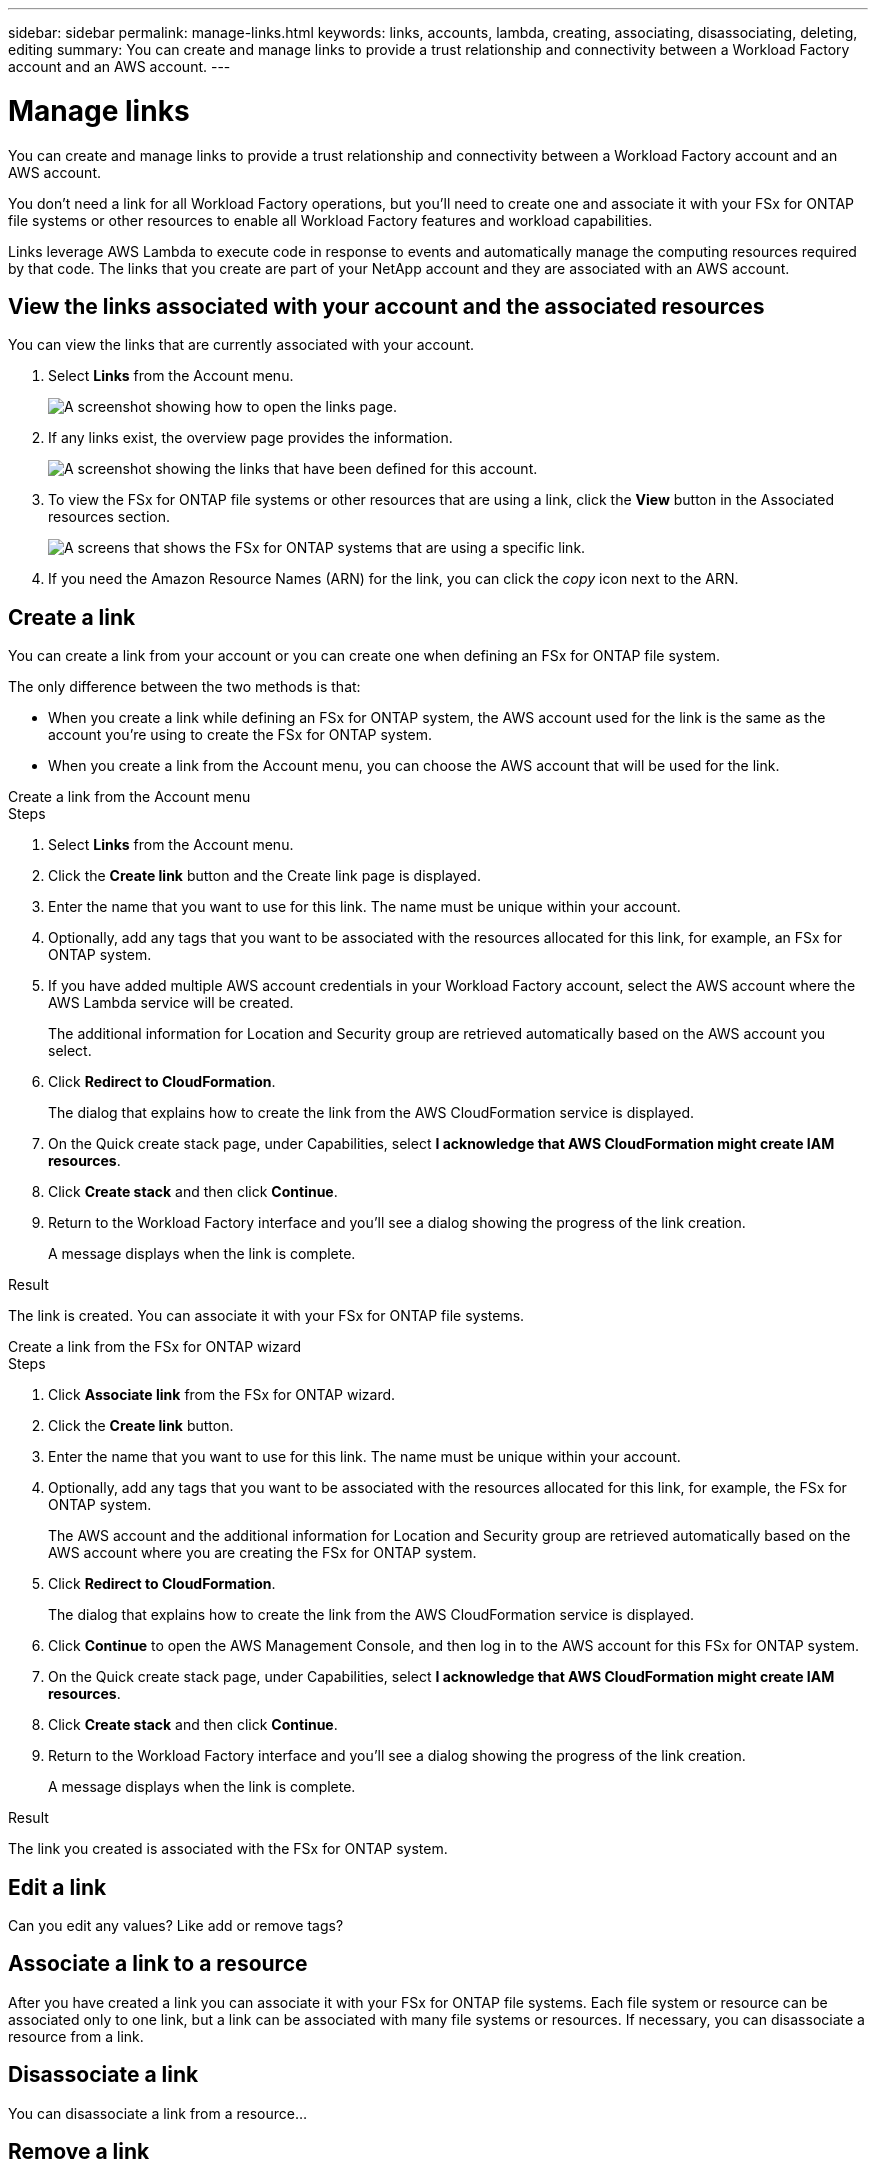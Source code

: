 ---
sidebar: sidebar
permalink: manage-links.html
keywords: links, accounts, lambda, creating, associating, disassociating, deleting, editing
summary: You can create and manage links to provide a trust relationship and connectivity between a Workload Factory account and an AWS account.
---

= Manage links
:icons: font
:imagesdir: ./media/

[.lead]
You can create and manage links to provide a trust relationship and connectivity between a Workload Factory account and an AWS account. 

You don't need a link for all Workload Factory operations, but you'll need to create one and associate it with your FSx for ONTAP file systems or other resources to enable all Workload Factory features and workload capabilities. 

Links leverage AWS Lambda to execute code in response to events and automatically manage the computing resources required by that code. The links that you create are part of your NetApp account and they are associated with an AWS account.

== View the links associated with your account and the associated resources

You can view the links that are currently associated with your account. 

. Select *Links* from the Account menu.
+
image:screenshot-links-button.png[A screenshot showing how to open the links page.]

. If any links exist, the overview page provides the information.
+
image:screenshot-view-links.png[A screenshot showing the links that have been defined for this account.]

. To view the FSx for ONTAP file systems or other resources that are using a link, click the *View* button in the Associated resources section.
+
image:screenshot-view-link-details.png[A screens that shows the FSx for ONTAP systems that are using a specific link.]

. If you need the Amazon Resource Names (ARN) for the link, you can click the _copy_ icon next to the ARN. 

== Create a link

You can create a link from your account or you can create one when defining an FSx for ONTAP file system.

The only difference between the two methods is that:

* When you create a link while defining an FSx for ONTAP system, the AWS account used for the link is the same as the account you're using to create the FSx for ONTAP system.
* When you create a link from the Account menu, you can choose the AWS account that will be used for the link.

// start tabbed area

[role="tabbed-block"]
====

.Create a link from the Account menu
--
.Steps

. Select *Links* from the Account menu.

. Click the *Create link* button and the Create link page is displayed.

. Enter the name that you want to use for this link. The name must be unique within your account.
. Optionally, add any tags that you want to be associated with the resources allocated for this link, for example, an FSx for ONTAP system.
. If you have added multiple AWS account credentials in your Workload Factory account, select the AWS account where the AWS Lambda service will be created.
+
The additional information for Location and Security group are retrieved automatically based on the AWS account you select.
. Click *Redirect to CloudFormation*.
+
The dialog that explains how to create the link from the AWS CloudFormation service is displayed.
. On the Quick create stack page, under Capabilities, select *I acknowledge that AWS CloudFormation might create IAM resources*.
. Click *Create stack* and then click *Continue*.
. Return to the Workload Factory interface and you'll see a dialog showing the progress of the link creation.
+
A message displays when the link is complete.

.Result

The link is created. You can associate it with your FSx for ONTAP file systems.
--

.Create a link from the FSx for ONTAP wizard
--
.Steps

. Click *Associate link* from the FSx for ONTAP wizard.

. Click the *Create link* button.

. Enter the name that you want to use for this link. The name must be unique within your account.
. Optionally, add any tags that you want to be associated with the resources allocated for this link, for example, the FSx for ONTAP system.
+
The AWS account and the additional information for Location and Security group are retrieved automatically based on the AWS account where you are creating the FSx for ONTAP system.
. Click *Redirect to CloudFormation*.
+
The dialog that explains how to create the link from the AWS CloudFormation service is displayed.
. Click *Continue* to open the AWS Management Console, and then log in to the AWS account for this FSx for ONTAP system.
. On the Quick create stack page, under Capabilities, select *I acknowledge that AWS CloudFormation might create IAM resources*.
. Click *Create stack* and then click *Continue*.
. Return to the Workload Factory interface and you'll see a dialog showing the progress of the link creation.
+
A message displays when the link is complete.

.Result

The link you created is associated with the FSx for ONTAP system.  
====

== Edit a link

Can you edit any values?  Like add or remove tags?

== Associate a link to a resource

After you have created a link you can associate it with your FSx for ONTAP file systems. Each file system or resource can be associated only to one link, but a link can be associated with many file systems or resources. If necessary, you can disassociate a resource from a link.

== Disassociate a link 

You can disassociate a link from a resource...

== Remove a link

You can remove a link that you're no longer using in your environment. Any FSx for ONTAP systems or other resources that were using te link will be unable to use certain functionality after the link is removed.

Note that the link is only deleted from Workload Factory - it is not deleted from your AWS environment. You must delete the Lambda function from your AWS account after removing the link.

.Steps

. From the Links page, click the menu button and click *Remove*.
+
image:screenshot-remove-link.png[A screenshot showing how to remove a link from Workload Factory.]

. If you are sure, click *Remove* again.

See the AWS documentation to https://docs.aws.amazon.com/lambda/latest/dg/gettingstarted-awscli.html#with-userapp-walkthrough-custom-events-delete-function[delete the Lambda function].
